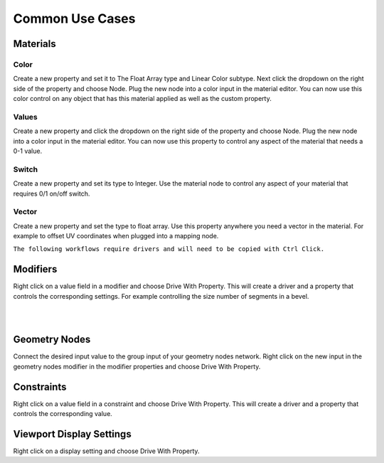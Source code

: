 Common Use Cases
====

Materials
~~~~

Color
----

Create a new property and set it to The Float Array type and Linear Color subtype. Next click the dropdown on the right side of the property and choose Node. Plug the new node into a color input in the material editor. You can now use this color control on any object that has this material applied as well as the custom property.

Values
----

Create a new property and click the dropdown on the right side of the property and choose Node. Plug the new node into a color input in the material editor. You can now use this property to control any aspect of the material that needs a 0-1 value.

Switch
----

Create a new property and set its type to Integer. Use the material node to control any aspect of your material that requires 0/1 on/off switch.

Vector
----

Create a new property and set the type to float array. Use this property anywhere you need a vector in the material. For example to offset UV coordinates when plugged into a mapping node.

.. image:: img/VectorOffset.gif

``The following workflows require drivers and will need to be copied with Ctrl Click.``

Modifiers
~~~~

Right click on a value field in a modifier and choose Drive With Property. This will create a driver and a property that controls the corresponding settings. For example controlling the size number of segments in a bevel.

|

.. image:: img/CubeCylinder.gif

|

Geometry Nodes
~~~~

Connect the desired input value to the group input of your geometry nodes network. Right click on the new input in the geometry nodes modifier in the modifier properties and choose Drive With Property.

Constraints
~~~~

Right click on a value field in a constraint and choose Drive With Property. This will create a driver and a property that controls the corresponding value.

Viewport Display Settings
~~~~

Right click on a display setting and choose Drive With Property.

